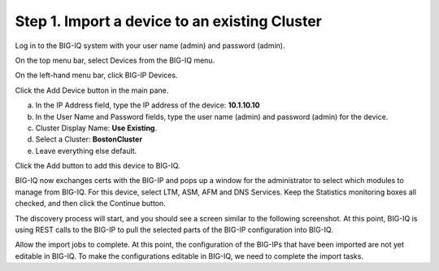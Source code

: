 Step 1. Import a device to an existing Cluster
----------------------------------------------

Log in to the BIG-IQ system with your user name (admin) and password (admin).

On the top menu bar, select Devices from the BIG-IQ menu.

On the left-hand menu bar, click BIG-IP Devices.

Click the Add Device button in the main pane.

a. In the IP Address field, type the IP address of the device: **10.1.10.10**

b. In the User Name and Password fields, type the user name (admin) and password (admin) for the device.

c. Cluster Display Name: **Use Existing**.

d. Select a Cluster: **BostonCluster**

e. Leave everything else default.

|image1|

Click the Add button to add this device to BIG-IQ.

BIG-IQ now exchanges certs with the BIG-IP and pops up a window for the administrator to select which modules to manage from BIG-IQ. For this device, select LTM, ASM, AFM and DNS Services. Keep the Statistics monitoring boxes all checked, and then click the Continue button.

|image2|

The discovery process will start, and you should see a screen similar to the following screenshot. At this point, BIG-IQ is using REST calls to the BIG-IP to pull the selected parts of the BIG-IP configuration into BIG-IQ.

|image3|

Allow the import jobs to complete. At this point, the configuration of
the BIG-IPs that have been imported are not yet editable in BIG-IQ. To
make the configurations editable in BIG-IQ, we need to complete the
import tasks.

.. |image1| image:: media/image1.png
   :width: 6.49583in
   :height: 4.29167in
.. |image2| image:: media/image2.png
   :width: 6.49583in
   :height: 4.41667in
.. |image3| image:: media/image3.png
   :width: 6.50000in
   :height: 1.54167in
